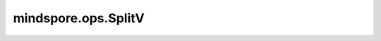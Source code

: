 mindspore.ops.SplitV
====================

.. py:class:: mindspore.ops.SplitV(size_splits, split_dim, num_split)

    沿给定维度将输入Tensor拆分为 `num_split` 个Tensor。

    `input_x` Tensor将被拆分为若干子Tensor，子Tensor的shape由 `size_splits` 沿拆分维度给出。
    这要求 `size_splits` 的对应位置的总和等于 `input_x.shape(split_dim)` 。
    
    `input_x` 的shape为 :math:`(x_1, x_2, ..., x_M, ..., x_R)` ，其秩为 `R` 。设
    给定的 `split_dim` 为 `M` ，同时 :math:`-R \le M < R` 。设给定的 `num_split` 为 `N` ，给定
    的 `size_splits` 为 :math:`(x_{m_1}, x_{m_2}, ..., x_{m_N})` ， :math:`x_M=\sum_{i=1}^Nx_{m_i}` 。
    输出为list(Tensor)，对于第 :math:`i` 个Tensor，其shape为 :math:`(x_1, x_2, ..., x_{m_i}, ..., x_R)` ，其中
    :math:`x_{m_i}` 是第 :math:`i` 个Tensor的第 :math:`M` 维。那么，输出Tensor的shape为：

    .. math::

        ((x_1, x_2, ..., x_{m_1}, ..., x_R), (x_1, x_2, ..., x_{m_2}, ..., x_R), ...,
         (x_1, x_2, ..., x_{m_N}, ..., x_R))

    参数：
        - **size_splits** (Union[tuple, list]) - 包含沿拆分维度的每个输出Tensor大小的list。
          list内所有元素的和必须与输入的 `split_dim` 维的shape相等。可以包含一个-1，以表示要推断维度。
        - **split_dim** (int) - 沿着该维度进行拆分，必须在[-len(input_x.shape), len(input_x.shape))范围内。
        - **num_split** (int) - 输出Tensor的数量，必须是正整数。

    输入：
        - **input_x** (Tensor) - 该Tensor的shape为 :math:`(x_1, x_2, ...,x_M ..., x_R)` 。

    输出：
        Tensor，包含 `num_split` 个Tensor的list，其shape分别为
        :math:`((x_1, x_2, ..., x_{m_1}, ..., x_R),
        (x_1, x_2, ..., x_{m_2}, ..., x_R), ..., (x_1, x_2, ..., x_{m_N}, ..., x_R))` ，
        其中 :math:`x_M=\sum_{i=1}^Nx_{m_i}` ，数据类型与 `input_x` 相同。

    异常：
        - **TypeError** - 如果 `input_x` 不是Tensor。
        - **TypeError** - 如果 `size_splits` 不是tuple或list。
        - **TypeError** - 如果 `size_splits` 的元素不是整数。
        - **TypeError** - 如果 `split_dim` 或 `num_split` 不是整数。
        - **ValueError** - 如果 `size_splits` 的秩不等于 `num_split` 。
        - **ValueError** - 如果 `size_splits` 的总和不等于值沿着 `split_dim` 的维度。
        - **ValueError** - 如果 `split_dim` 不在[-len(input_x.shape), len(input_x.shape))内。
        - **ValueError** - 如果 `num_split` 小于或等于0。
